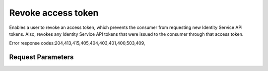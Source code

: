 
Revoke access token
===================

.. rest_method::  DELETE /v3/OS-OAUTH1/users/{user_id}/access_tokens/{access_token_id}

Enables a user to revoke an access token, which prevents the consumer from requesting new Identity Service API tokens. Also, revokes any Identity Service API tokens that were issued to the consumer through that access token.

Error response codes:204,413,415,405,404,403,401,400,503,409,


Request Parameters
------------------

.. rest_parameters:: parameters.yaml

   - user_id: user_id
   - access_token_id: access_token_id
















